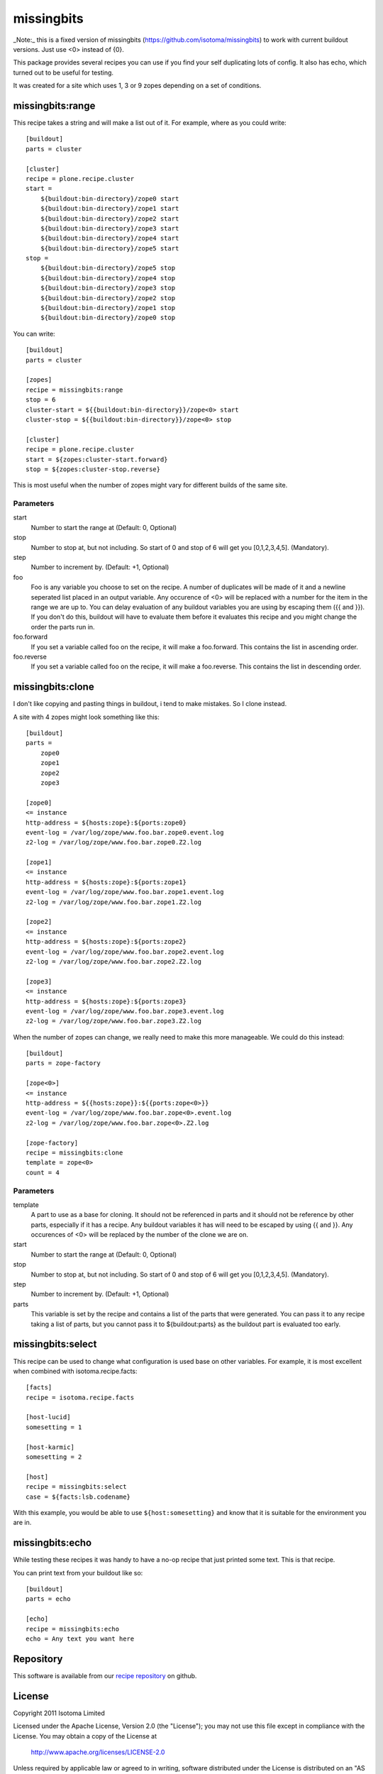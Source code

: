 missingbits
===========

_Note:_ this is a fixed version of missingbits (https://github.com/isotoma/missingbits) to work with current buildout versions. Just use <0> instead of {0}.

This package provides several recipes you can use if you find your self duplicating
lots of config. It also has echo, which turned out to be useful for testing.

It was created for a site which uses 1, 3 or 9 zopes depending on a set of conditions.


missingbits:range
-----------------


This recipe takes a string and will make a list out of it. For example, where as you
could write::

    [buildout]
    parts = cluster

    [cluster]
    recipe = plone.recipe.cluster
    start =
        ${buildout:bin-directory}/zope0 start
        ${buildout:bin-directory}/zope1 start
        ${buildout:bin-directory}/zope2 start
        ${buildout:bin-directory}/zope3 start
        ${buildout:bin-directory}/zope4 start
        ${buildout:bin-directory}/zope5 start
    stop =
        ${buildout:bin-directory}/zope5 stop
        ${buildout:bin-directory}/zope4 stop
        ${buildout:bin-directory}/zope3 stop
        ${buildout:bin-directory}/zope2 stop
        ${buildout:bin-directory}/zope1 stop
        ${buildout:bin-directory}/zope0 stop

You can write::

    [buildout]
    parts = cluster

    [zopes]
    recipe = missingbits:range
    stop = 6
    cluster-start = ${{buildout:bin-directory}}/zope<0> start
    cluster-stop = ${{buildout:bin-directory}}/zope<0> stop

    [cluster]
    recipe = plone.recipe.cluster
    start = ${zopes:cluster-start.forward}
    stop = ${zopes:cluster-stop.reverse}

This is most useful when the number of zopes might vary for different builds of
the same site.

Parameters
~~~~~~~~~~

start
    Number to start the range at (Default: 0, Optional)
stop
    Number to stop at, but not including. So start of 0 and stop of 6 will get you [0,1,2,3,4,5]. (Mandatory).
step
    Number to increment by. (Default: +1, Optional)
foo
    Foo is any variable you choose to set on the recipe. A number of duplicates will be made of it and
    a newline seperated list placed in an output variable. Any occurence of <0> will be replaced with
    a number for the item in the range we are up to. You can delay evaluation of any buildout variables
    you are using by escaping them ({{ and }}). If you don't do this, buildout will have to evaluate them
    before it evaluates this recipe and you might change the order the parts run in.
foo.forward
    If you set a variable called foo on the recipe, it will make a foo.forward. This contains the list
    in ascending order.
foo.reverse
    If you set a variable called foo on the recipe, it will make a foo.reverse. This contains the list
    in descending order.


missingbits:clone
-------------------

I don't like copying and pasting things in buildout, i tend to make mistakes. So I clone instead.

A site with 4 zopes might look something like this::

    [buildout]
    parts =
        zope0
        zope1
        zope2
        zope3

    [zope0]
    <= instance
    http-address = ${hosts:zope}:${ports:zope0}
    event-log = /var/log/zope/www.foo.bar.zope0.event.log
    z2-log = /var/log/zope/www.foo.bar.zope0.Z2.log

    [zope1]
    <= instance
    http-address = ${hosts:zope}:${ports:zope1}
    event-log = /var/log/zope/www.foo.bar.zope1.event.log
    z2-log = /var/log/zope/www.foo.bar.zope1.Z2.log

    [zope2]
    <= instance
    http-address = ${hosts:zope}:${ports:zope2}
    event-log = /var/log/zope/www.foo.bar.zope2.event.log
    z2-log = /var/log/zope/www.foo.bar.zope2.Z2.log

    [zope3]
    <= instance
    http-address = ${hosts:zope}:${ports:zope3}
    event-log = /var/log/zope/www.foo.bar.zope3.event.log
    z2-log = /var/log/zope/www.foo.bar.zope3.Z2.log

When the number of zopes can change, we really need to make this more manageable. We
could do this instead::

    [buildout]
    parts = zope-factory

    [zope<0>]
    <= instance
    http-address = ${{hosts:zope}}:${{ports:zope<0>}}
    event-log = /var/log/zope/www.foo.bar.zope<0>.event.log
    z2-log = /var/log/zope/www.foo.bar.zope<0>.Z2.log

    [zope-factory]
    recipe = missingbits:clone
    template = zope<0>
    count = 4

Parameters
~~~~~~~~~~

template
    A part to use as a base for cloning. It should not be referenced in parts and it should not be
    reference by other parts, especially if it has a recipe. Any buildout variables it has will
    need to be escaped by using {{ and }}. Any occurences of <0> will be replaced by the number of
    the clone we are on.
start
    Number to start the range at (Default: 0, Optional)
stop
    Number to stop at, but not including. So start of 0 and stop of 6 will get you [0,1,2,3,4,5]. (Mandatory).
step
    Number to increment by. (Default: +1, Optional)
parts
    This variable is set by the recipe and contains a list of the parts that were generated. You can
    pass it to any recipe taking a list of parts, but you cannot pass it to ${buildout:parts} as
    the buildout part is evaluated too early.


missingbits:select
------------------

This recipe can be used to change what configuration is used base on other
variables. For example, it is most excellent when combined with
isotoma.recipe.facts::

    [facts]
    recipe = isotoma.recipe.facts

    [host-lucid]
    somesetting = 1

    [host-karmic]
    somesetting = 2

    [host]
    recipe = missingbits:select
    case = ${facts:lsb.codename}

With this example, you would be able to use ``${host:somesetting}`` and know
that it is suitable for the environment you are in.


missingbits:echo
------------------

While testing these recipes it was handy to have a no-op recipe that just printed
some text. This is that recipe.

You can print text from your buildout like so::

    [buildout]
    parts = echo

    [echo]
    recipe = missingbits:echo
    echo = Any text you want here


Repository
----------

This software is available from our `recipe repository`_ on github.

.. _`recipe repository`: http://github.com/isotoma/missingbits


License
-------

Copyright 2011 Isotoma Limited

Licensed under the Apache License, Version 2.0 (the "License");
you may not use this file except in compliance with the License.
You may obtain a copy of the License at

  http://www.apache.org/licenses/LICENSE-2.0

Unless required by applicable law or agreed to in writing, software
distributed under the License is distributed on an "AS IS" BASIS,
WITHOUT WARRANTIES OR CONDITIONS OF ANY KIND, either express or implied.
See the License for the specific language governing permissions and
limitations under the License.
